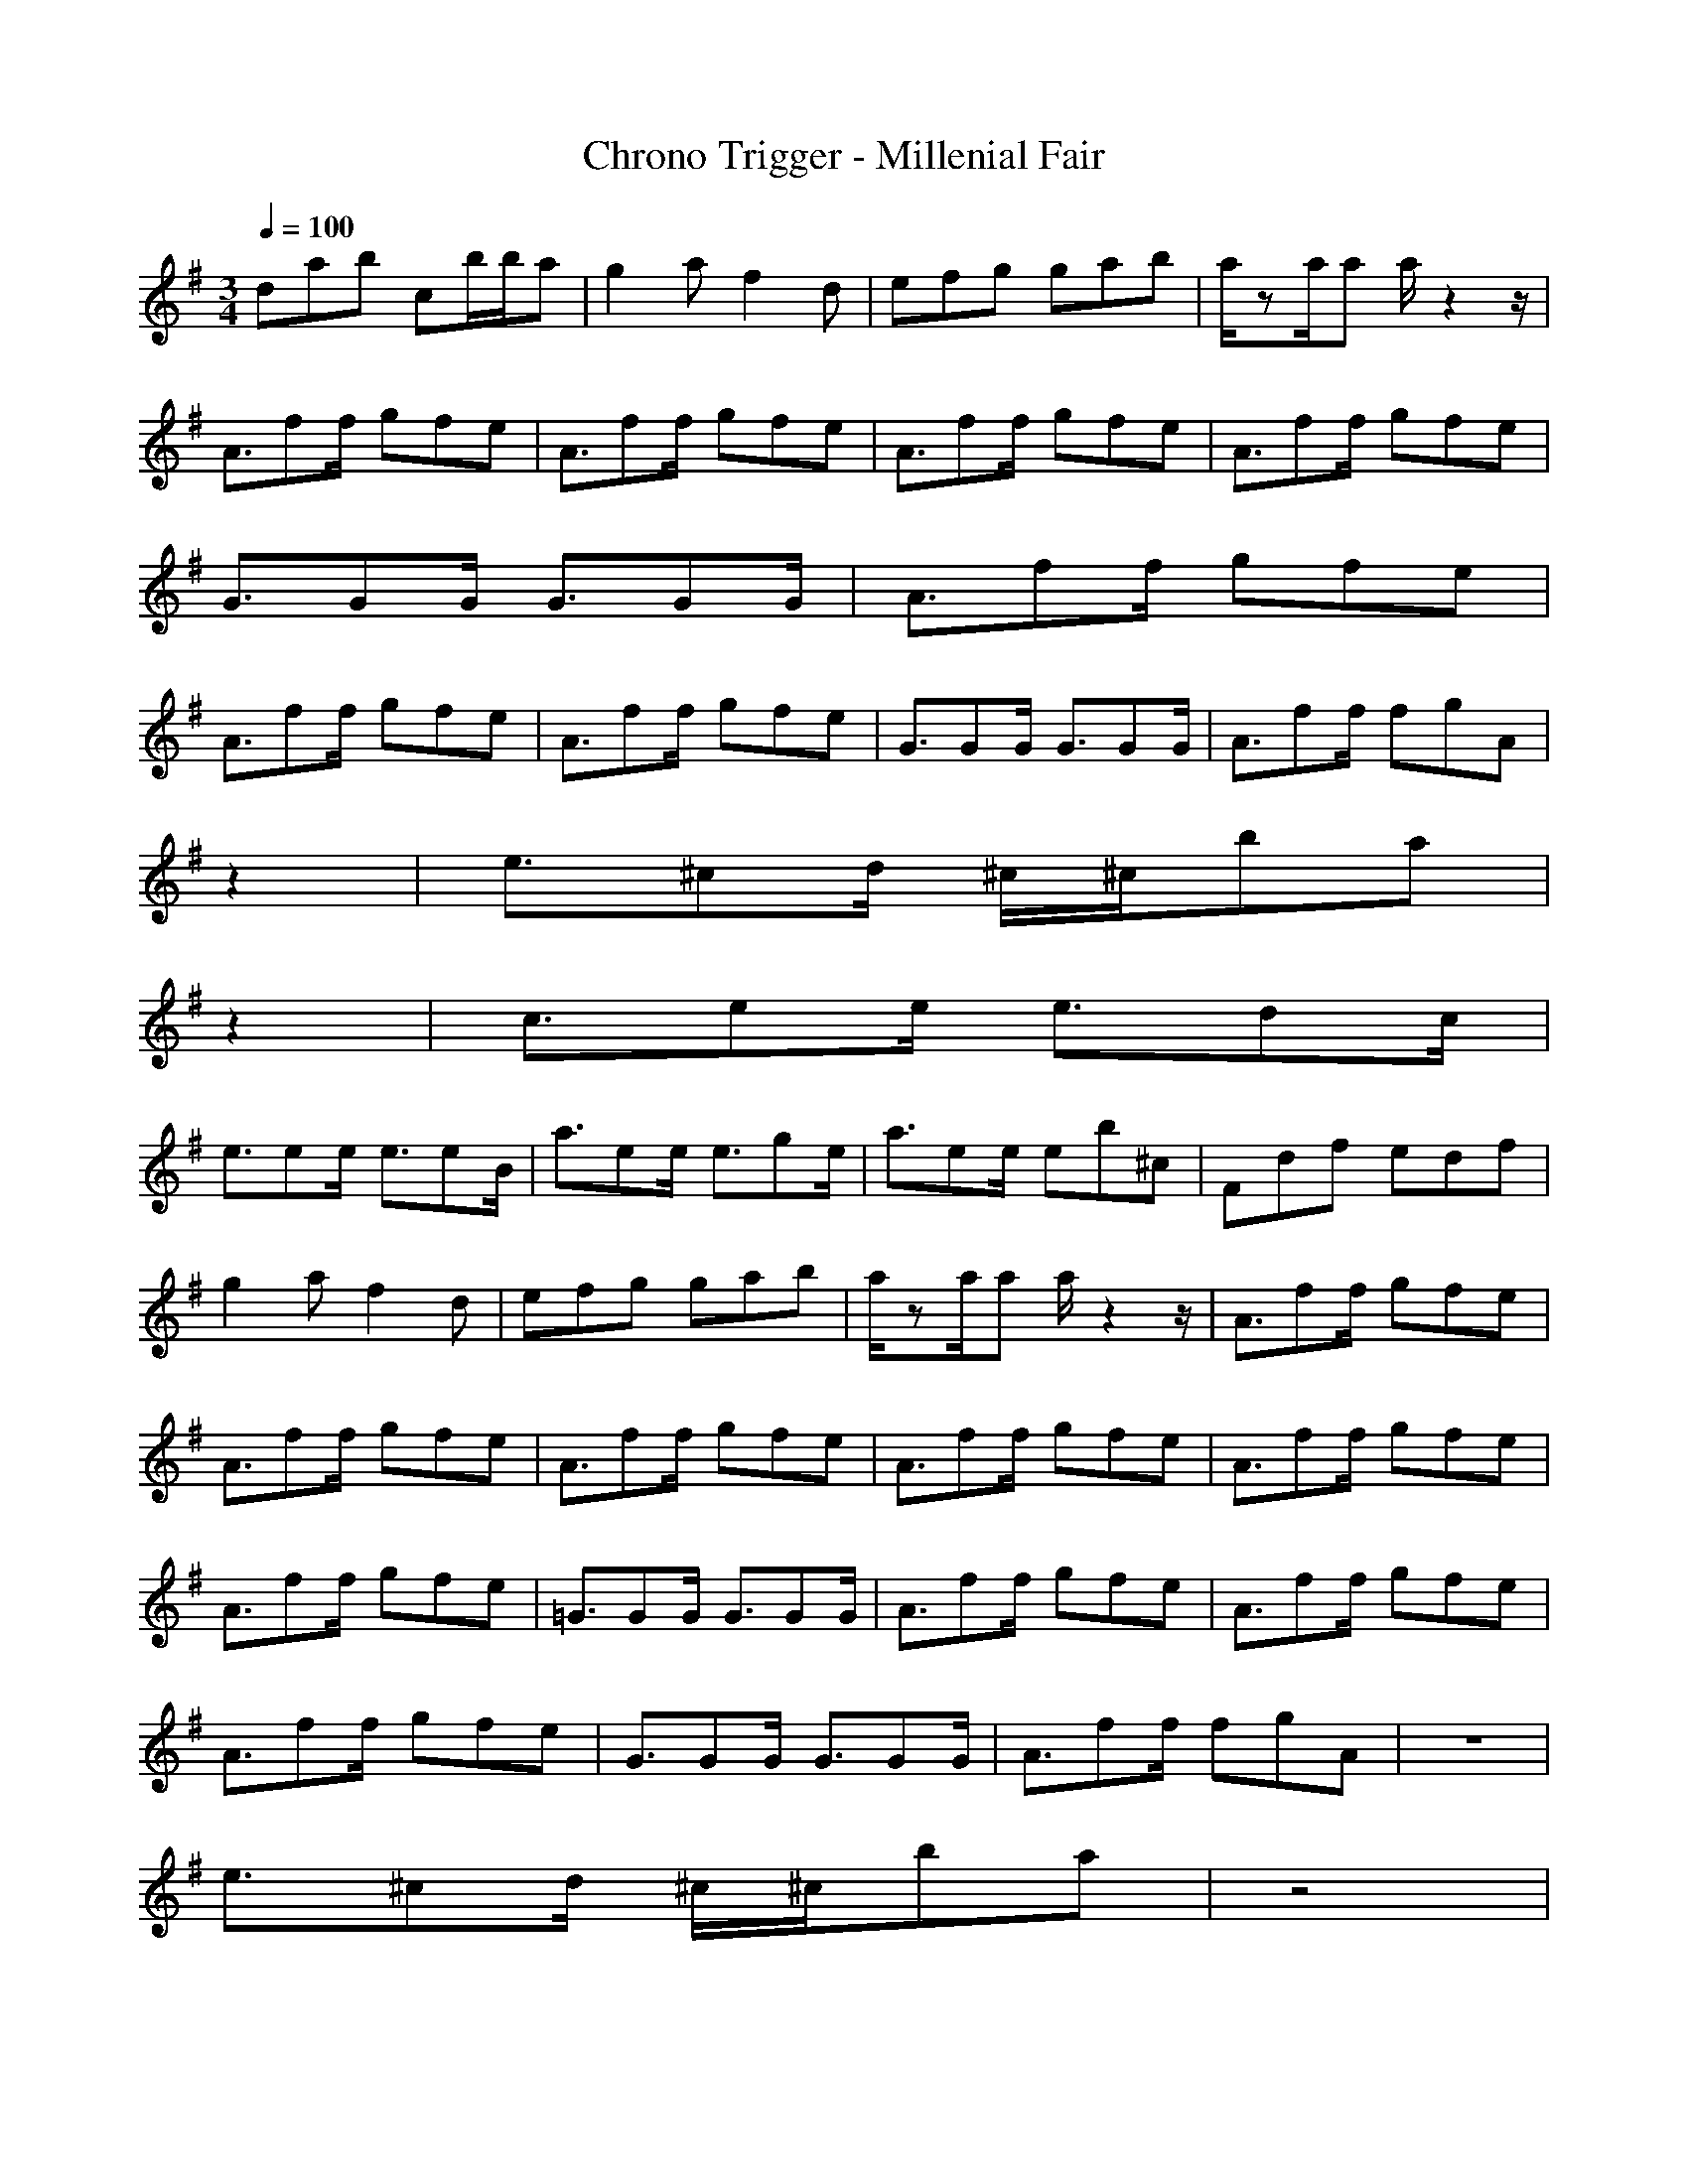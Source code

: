 X:1
T:Chrono Trigger - Millenial Fair
M:3/4
L:1/8
Q:1/4=100
K:G
dab cb/2b/2a|g2a f2d|efg gab|a/2za/2a a/2z2z/2|
A3/2ff/2 gfe|A3/2ff/2 gfe|A3/2ff/2 gfe|A3/2ff/2 gfe|
G3/2GG/2 G3/2GG/2|A3/2ff/2 gfe|
A3/2ff/2 gfe|A3/2ff/2 gfe|G3/2GG/2 G3/2GG/2|A3/2ff/2 fgA|
z2|e3/2^cd/2 ^c/2^c/2ba|
z2|c3/2ee/2 e3/2dc/2|
e3/2ee/2 e3/2eB/2|a3/2ee/2 e3/2ge/2|a3/2ee/2 eb^c|Fdf edf|
g2a f2d|efg gab|a/2za/2a a/2z2z/2|A3/2ff/2 gfe|
A3/2ff/2 gfe|A3/2ff/2 gfe|A3/2ff/2 gfe|A3/2ff/2 gfe|
A3/2ff/2 gfe|=G3/2GG/2 G3/2GG/2|A3/2ff/2 gfe|A3/2ff/2 gfe|
A3/2ff/2 gfe|G3/2GG/2 G3/2GG/2|A3/2ff/2 fgA|z6|
e3/2^cd/2 ^c/2^c/2ba|z4|
c3/2ee/2 e3/2dc/2|e3/2ee/2 e3/2eB/2|
a3/2ee/2 e3/2ge/2|a3/2ee/2 eb^c|Fdf edf|Gdg bdg|
^Ge^g de^g|d^cb ^cad|Fdf edf|=Gd=g bdg|
^Ge^g de^g|d^cb ^cad|dab =cb/2b/2a|=g2a f2z|
dab cb/2b/2a|gfe f2z|dab cb/2b/2a|g2a f4| 